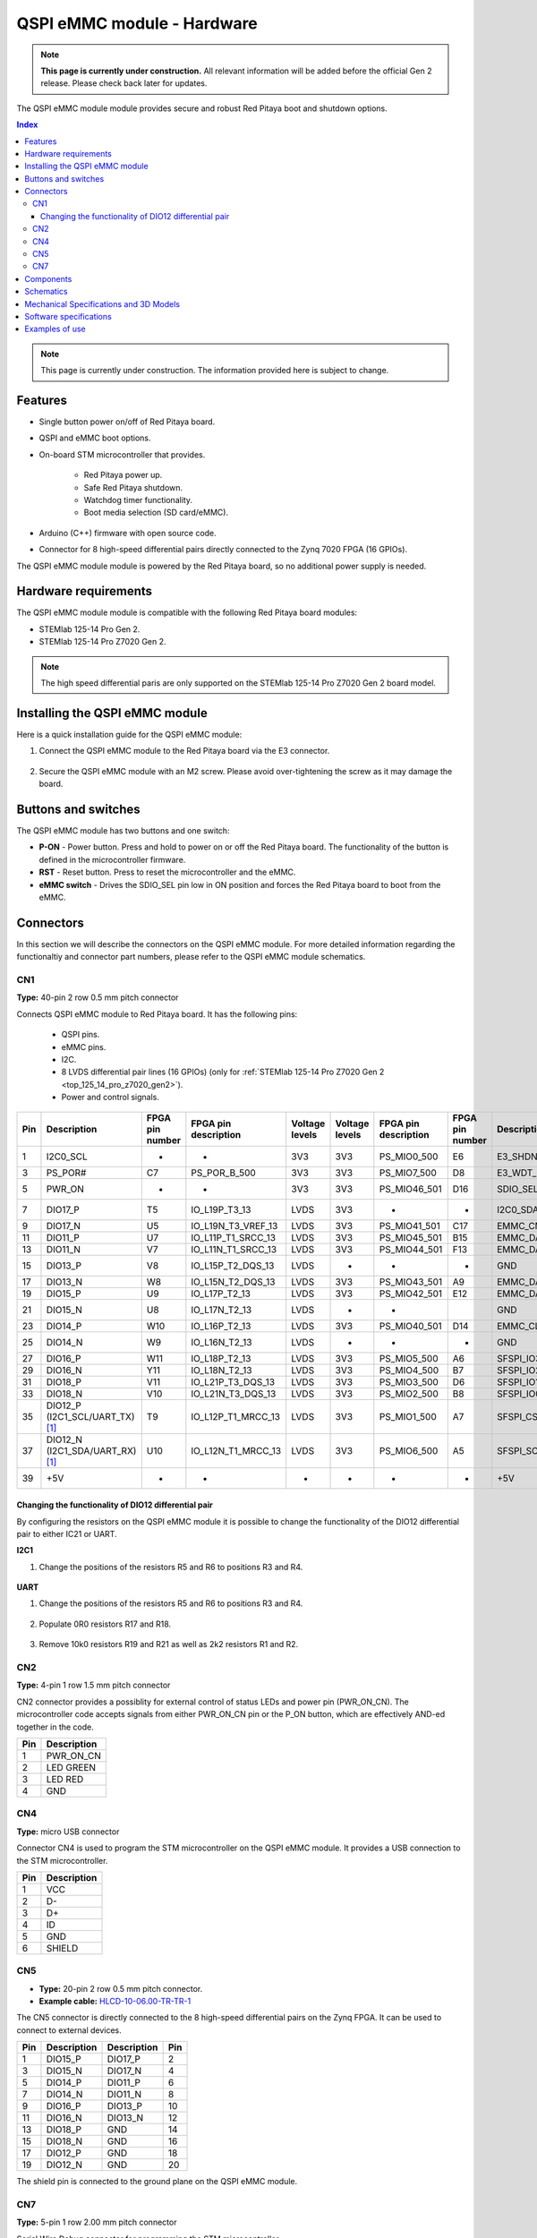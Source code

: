 .. _E3_QSPI_eMMC_module_HW:

QSPI eMMC module - Hardware
#############################

.. note::

    **This page is currently under construction.** All relevant information will be added before the official Gen 2 release.
    Please check back later for updates.


The QSPI eMMC module module provides secure and robust Red Pitaya boot and shutdown options.

.. TODO QSPI eMMC module module picture

.. contents:: **Index**
    :local:
    :backlinks: none

.. note::

    This page is currently under construction. The information provided here is subject to change.


Features
========

* Single button power on/off of Red Pitaya board.
* QSPI and eMMC boot options.
* On-board STM microcontroller that provides.

    * Red Pitaya power up.
    * Safe Red Pitaya shutdown.
    * Watchdog timer functionality.
    * Boot media selection (SD card/eMMC).

* Arduino (C++) firmware with open source code.
* Connector for 8 high-speed differential pairs directly connected to the Zynq 7020 FPGA (16 GPIOs).

The QSPI eMMC module module is powered by the Red Pitaya board, so no additional power supply is needed.


Hardware requirements
======================

The QSPI eMMC module module is compatible with the following Red Pitaya board modules:

* STEMlab 125-14 Pro Gen 2.
* STEMlab 125-14 Pro Z7020 Gen 2.

.. note::

    The high speed differential paris are only supported on the STEMlab 125-14 Pro Z7020 Gen 2 board model.


Installing the QSPI eMMC module
================================

Here is a quick installation guide for the QSPI eMMC module:

1. Connect the QSPI eMMC module to the Red Pitaya board via the E3 connector.

    .. TODO Add picture

#. Secure the QSPI eMMC module with an M2 screw. Please avoid over-tightening the screw as it may damage the board.

    .. TODO Add picture


Buttons and switches
=====================

.. TODO add picture with button and switch locations

The QSPI eMMC module has two buttons and one switch:

* **P-ON** - Power button. Press and hold to power on or off the Red Pitaya board. The functionality of the button is defined in the microcontroller firmware.
* **RST** - Reset button. Press to reset the microcontroller and the eMMC.
* **eMMC switch** - Drives the SDIO_SEL pin low in ON position and forces the Red Pitaya board to boot from the eMMC.


Connectors
==========

In this section we will describe the connectors on the QSPI eMMC module. For more detailed information regarding the functionaltiy and connector part numbers, please refer to the QSPI eMMC module schematics.

.. TODO add picture with connector locations

CN1
---

**Type:** 40-pin 2 row 0.5 mm pitch connector

Connects QSPI eMMC module to Red Pitaya board. It has the following pins:

    * QSPI pins.
    * eMMC pins.
    * I2C.
    * 8 LVDS differential pair lines (16 GPIOs) (only for :ref:`STEMlab 125-14 Pro Z7020 Gen 2 <top_125_14_pro_z7020_gen2>`).
    * Power and control signals.

+-----+------------------------------------+-----------------+------------------------+----------------+----------------+------------------------+-----------------+------------------------------------+-----+
| Pin | Description                        | FPGA pin number | FPGA pin description   | Voltage levels | Voltage levels | FPGA pin description   | FPGA pin number | Description                        | Pin |
+=====+====================================+=================+========================+================+================+========================+=================+====================================+=====+
| 1   | I2C0_SCL                           | -               | -                      | 3V3            | 3V3            | PS_MIO0_500            | E6              | E3_SHDN                            | 2   |
+-----+------------------------------------+-----------------+------------------------+----------------+----------------+------------------------+-----------------+------------------------------------+-----+
| 3   | PS_POR#                            | C7              | PS_POR_B_500           | 3V3            | 3V3            | PS_MIO7_500            | D8              | E3_WDT_KICK                        | 4   |
+-----+------------------------------------+-----------------+------------------------+----------------+----------------+------------------------+-----------------+------------------------------------+-----+
| 5   | PWR_ON                             | -               | -                      | 3V3            | 3V3            | PS_MIO46_501           | D16             | SDIO_SEL [#f2]_                    | 6   |
+-----+------------------------------------+-----------------+------------------------+----------------+----------------+------------------------+-----------------+------------------------------------+-----+
| 7   | DIO17_P                            | T5              | IO_L19P_T3_13          | LVDS           | 3V3            | -                      | -               | I2C0_SDA                           | 8   |
+-----+------------------------------------+-----------------+------------------------+----------------+----------------+------------------------+-----------------+------------------------------------+-----+
| 9   | DIO17_N                            | U5              | IO_L19N_T3_VREF_13     | LVDS           | 3V3            | PS_MIO41_501           | C17             | EMMC_CMD                           | 10  |
+-----+------------------------------------+-----------------+------------------------+----------------+----------------+------------------------+-----------------+------------------------------------+-----+
| 11  | DIO11_P                            | U7              | IO_L11P_T1_SRCC_13     | LVDS           | 3V3            | PS_MIO45_501           | B15             | EMMC_DAT3                          | 12  |
+-----+------------------------------------+-----------------+------------------------+----------------+----------------+------------------------+-----------------+------------------------------------+-----+
| 13  | DIO11_N                            | V7              | IO_L11N_T1_SRCC_13     | LVDS           | 3V3            | PS_MIO44_501           | F13             | EMMC_DAT2                          | 14  |
+-----+------------------------------------+-----------------+------------------------+----------------+----------------+------------------------+-----------------+------------------------------------+-----+
| 15  | DIO13_P                            | V8              | IO_L15P_T2_DQS_13      | LVDS           | -              | -                      | -               | GND                                | 16  |
+-----+------------------------------------+-----------------+------------------------+----------------+----------------+------------------------+-----------------+------------------------------------+-----+
| 17  | DIO13_N                            | W8              | IO_L15N_T2_DQS_13      | LVDS           | 3V3            | PS_MIO43_501           | A9              | EMMC_DAT1                          | 18  |
+-----+------------------------------------+-----------------+------------------------+----------------+----------------+------------------------+-----------------+------------------------------------+-----+
| 19  | DIO15_P                            | U9              | IO_L17P_T2_13          | LVDS           | 3V3            | PS_MIO42_501           | E12             | EMMC_DAT0                          | 20  |
+-----+------------------------------------+-----------------+------------------------+----------------+----------------+------------------------+-----------------+------------------------------------+-----+
| 21  | DIO15_N                            | U8              | IO_L17N_T2_13          | LVDS           | -              | -                      |                 | GND                                | 22  |
+-----+------------------------------------+-----------------+------------------------+----------------+----------------+------------------------+-----------------+------------------------------------+-----+
| 23  | DIO14_P                            | W10             | IO_L16P_T2_13          | LVDS           | 3V3            | PS_MIO40_501           | D14             | EMMC_CLK                           | 24  |
+-----+------------------------------------+-----------------+------------------------+----------------+----------------+------------------------+-----------------+------------------------------------+-----+
| 25  | DIO14_N                            | W9              | IO_L16N_T2_13          | LVDS           | -              | -                      | -               | GND                                | 26  |
+-----+------------------------------------+-----------------+------------------------+----------------+----------------+------------------------+-----------------+------------------------------------+-----+
| 27  | DIO16_P                            | W11             | IO_L18P_T2_13          | LVDS           | 3V3            | PS_MIO5_500            | A6              | SFSPI_IO3                          | 28  |
+-----+------------------------------------+-----------------+------------------------+----------------+----------------+------------------------+-----------------+------------------------------------+-----+
| 29  | DIO16_N                            | Y11             | IO_L18N_T2_13          | LVDS           | 3V3            | PS_MIO4_500            | B7              | SFSPI_IO2                          | 30  |
+-----+------------------------------------+-----------------+------------------------+----------------+----------------+------------------------+-----------------+------------------------------------+-----+
| 31  | DIO18_P                            | V11             | IO_L21P_T3_DQS_13      | LVDS           | 3V3            | PS_MIO3_500            | D6              | SFSPI_IO1                          | 32  |
+-----+------------------------------------+-----------------+------------------------+----------------+----------------+------------------------+-----------------+------------------------------------+-----+
| 33  | DIO18_N                            | V10             | IO_L21N_T3_DQS_13      | LVDS           | 3V3            | PS_MIO2_500            | B8              | SFSPI_IO0                          | 34  |
+-----+------------------------------------+-----------------+------------------------+----------------+----------------+------------------------+-----------------+------------------------------------+-----+
| 35  | DIO12_P (I2C1_SCL/UART_TX) [#f1]_  | T9              | IO_L12P_T1_MRCC_13     | LVDS           | 3V3            | PS_MIO1_500            | A7              | SFSPI_CS#                          | 36  |
+-----+------------------------------------+-----------------+------------------------+----------------+----------------+------------------------+-----------------+------------------------------------+-----+
| 37  | DIO12_N (I2C1_SDA/UART_RX) [#f1]_  | U10             | IO_L12N_T1_MRCC_13     | LVDS           | 3V3            | PS_MIO6_500            | A5              | SFSPI_SCK                          | 38  |
+-----+------------------------------------+-----------------+------------------------+----------------+----------------+------------------------+-----------------+------------------------------------+-----+
| 39  | +5V                                | -               | -                      | -              | -              |  -                     | -               | +5V                                | 40  |
+-----+------------------------------------+-----------------+------------------------+----------------+----------------+------------------------+-----------------+------------------------------------+-----+



Changing the functionality of DIO12 differential pair
~~~~~~~~~~~~~~~~~~~~~~~~~~~~~~~~~~~~~~~~~~~~~~~~~~~~~~

By configuring the resistors on the QSPI eMMC module it is possible to change the functionality of the DIO12 differential pair to either IC21 or UART.

**I2C1**

1. Change the positions of the resistors R5 and R6 to positions R3 and R4.

    .. TODO add picture

**UART**

1. Change the positions of the resistors R5 and R6 to positions R3 and R4.

    .. TODO add picture

#. Populate 0R0 resistors R17 and R18.

    .. TODO add picture

#. Remove 10k0 resistors R19 and R21 as well as 2k2 resistors R1 and R2.

    .. TODO add picture


CN2
---

**Type:** 4-pin 1 row 1.5 mm pitch connector

CN2 connector provides a possiblity for external control of status LEDs and power pin (PWR_ON_CN). The microcontroller code accepts signals from either PWR_ON_CN pin or the P_ON button, which are effectively AND-ed together in the code.

+-----+-----------------+
| Pin | Description     |
+=====+=================+
| 1   | PWR_ON_CN       |
+-----+-----------------+
| 2   | LED GREEN       |
+-----+-----------------+
| 3   | LED RED         |
+-----+-----------------+
| 4   | GND             |
+-----+-----------------+


CN4
---

**Type:** micro USB connector

Connector CN4 is used to program the STM microcontroller on the QSPI eMMC module. It provides a USB connection to the STM microcontroller.

+-----+-----------------+
| Pin | Description     |
+=====+=================+
| 1   | VCC             |
+-----+-----------------+
| 2   | D-              |
+-----+-----------------+
| 3   | D+              |
+-----+-----------------+
| 4   | ID              |
+-----+-----------------+
| 5   | GND             |
+-----+-----------------+
| 6   | SHIELD          |
+-----+-----------------+


CN5
---

* **Type:** 20-pin 2 row 0.5 mm pitch connector.
* **Example cable:** `HLCD-10-06.00-TR-TR-1 <https://www.digikey.com/en/products/detail/samtec-inc/HLCD-10-06-00-TR-TR-1/13683996>`_

The CN5 connector is directly connected to the 8 high-speed differential pairs on the Zynq FPGA. It can be used to connect to external devices.

+-----+-----------------+-----------------+-----+
| Pin | Description     | Description     | Pin |
+=====+=================+=================+=====+
| 1   | DIO15_P         | DIO17_P         | 2   |
+-----+-----------------+-----------------+-----+
| 3   | DIO15_N         | DIO17_N         | 4   |
+-----+-----------------+-----------------+-----+
| 5   | DIO14_P         | DIO11_P         | 6   |
+-----+-----------------+-----------------+-----+
| 7   | DIO14_N         | DIO11_N         | 8   |
+-----+-----------------+-----------------+-----+
| 9   | DIO16_P         | DIO13_P         | 10  |
+-----+-----------------+-----------------+-----+
| 11  | DIO16_N         | DIO13_N         | 12  |
+-----+-----------------+-----------------+-----+
| 13  | DIO18_P         | GND             | 14  |
+-----+-----------------+-----------------+-----+
| 15  | DIO18_N         | GND             | 16  |
+-----+-----------------+-----------------+-----+
| 17  | DIO12_P         | GND             | 18  |
+-----+-----------------+-----------------+-----+
| 19  | DIO12_N         | GND             | 20  |
+-----+-----------------+-----------------+-----+

The shield pin is connected to the ground plane on the QSPI eMMC module.


CN7
---

**Type:** 5-pin 1 row 2.00 mm pitch connector

Serial Wire Debug connector for programming the STM microcontroller.

+-----+--------------+-----------------+
| Pin | Label        | Description     |
+=====+==============+=================+
| 1   | D            | SWDIO           |
+-----+--------------+-----------------+
| 2   | C            | SWCLK           |
+-----+--------------+-----------------+
| 3   | R            | SWD_RES         |
+-----+--------------+-----------------+
| 4   | +            | VCC             |
+-----+--------------+-----------------+
| 5   | -            | GND             |
+-----+--------------+-----------------+


Components
==========

The QSPI eMMC module is equipped with the following components:

* `STM32L412K8T6 <https://www.st.com/en/microcontrollers-microprocessors/stm32l412k8.html>`_
* `eMMC <https://shop.sandisk.com/en-sg/products/embedded-flash/industrial-inand-emmc-drives?sku=SDINBDG4-16G-XI2>`_ - 16 GB eMMC memory.
* `QSPI <https://www.infineon.com/cms/en/product/memories/nor-flash/serial-nor-flash/quad-spi-flash/s25fl256sagnfi001/>`_


Schematics
==============

.. TODO add schematics


Mechanical Specifications and 3D Models
=========================================

.. TODO add mechanical specifications and 3D models


Software specifications
=======================

For software specifications, please refer to the `E3 software documentation <E3_QSPI_eMMC_module_SW>`_.


Examples of use
===============

.. TODO Link to software configuration and installation guide


.. rubric:: Footnotes

.. [#f1] DIO12 differential pin pair is connected by default. The I2C1 and UART pins can be connected by changing the position of the resistors on the QSPI eMMC module.

.. [#f2] negative logic in the FPGA.


.. substitutions
